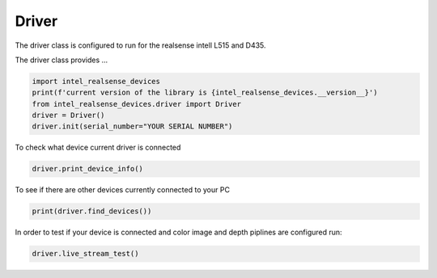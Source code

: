 ============
Driver
============

The driver class is configured to run for the realsense intell L515 and D435.

The driver class provides ...


.. code-block:: python

   import intel_realsense_devices
   print(f'current version of the library is {intel_realsense_devices.__version__}')
   from intel_realsense_devices.driver import Driver
   driver = Driver()
   driver.init(serial_number="YOUR SERIAL NUMBER")

To check what device current driver is connected

.. code-block:: python

   driver.print_device_info()

To see if there are other devices currently connected to your PC 

.. code-block:: python
   
   print(driver.find_devices())

In order to test if your device is connected and color image and depth piplines are configured run:

.. code-block:: python
   
   driver.live_stream_test()
